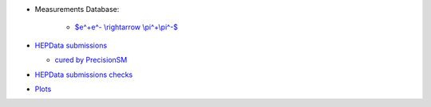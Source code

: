 .. title: Low energy $e^+e^-$ channels database
.. slug: index
.. date: 2020-06-28 18:41:26 UTC+02:00
.. tags:
.. category:
.. link:
.. description:
.. has_math: true
.. type: text

.. .............................................................................
.. default-role:: code
.. role:: text-primary
.. role:: text-secondary
.. role:: text-success
.. role:: text-info
.. role:: text-warning
.. role:: text-danger
.. role:: html(raw)
    :format: html
.. role:: raw-math(raw)
    :format: latex html
.. .............................................................................

.. figure:: /images/strong-2020-logo-transp-250x.png
   :target: http://www.strong-2020.eu/
   :align: right
   :figclass: thumbnail
 
* Measurements Database:   
  
    * `$e^+e^- \\rightarrow \\pi^+\\pi^-$ </2pi-db>`_

  

* `HEPData submissions <link://category/submissions>`_

  * `cured by PrecisionSM <link://slug/precision-sm-hepdata-subm>`_

* `HEPData submissions checks <link://category/checks/>`_

* `Plots <link://category/plots/>`_
